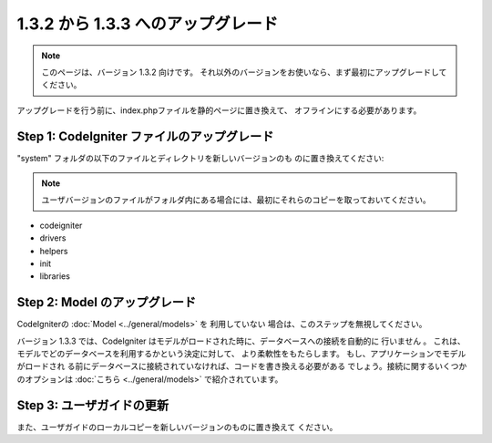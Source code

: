 ###################################
1.3.2 から 1.3.3 へのアップグレード
###################################

.. note:: このページは、バージョン 1.3.2 向けです。 それ以外のバージョンをお使いなら、まず最初にアップグレードしてください。

アップグレードを行う前に、index.phpファイルを静的ページに置き換えて、
オフラインにする必要があります。



Step 1: CodeIgniter ファイルのアップグレード
============================================

"system" フォルダの以下のファイルとディレクトリを新しいバージョンのも
のに置き換えてください:

.. note:: ユーザバージョンのファイルがフォルダ内にある場合には、最初にそれらのコピーを取っておいてください。


-  codeigniter
-  drivers
-  helpers
-  init
-  libraries




Step 2: Model のアップグレード
==============================

CodeIgniterの :doc:`Model <../general/models>` を 利用していない
場合は、このステップを無視してください。

バージョン 1.3.3 では、CodeIgniter
はモデルがロードされた時に、データベースへの接続を自動的に 行いません
。
これは、モデルでどのデータベースを利用するかという決定に対して、
より柔軟性をもたらします。 もし、アプリケーションでモデルがロードされ
る前にデータベースに接続されていなければ、コードを書き換える必要がある
でしょう。接続に関するいくつかのオプションは :doc:`こちら
<../general/models>` で紹介されています。



Step 3: ユーザガイドの更新
==========================

また、ユーザガイドのローカルコピーを新しいバージョンのものに置き換えて
ください。


